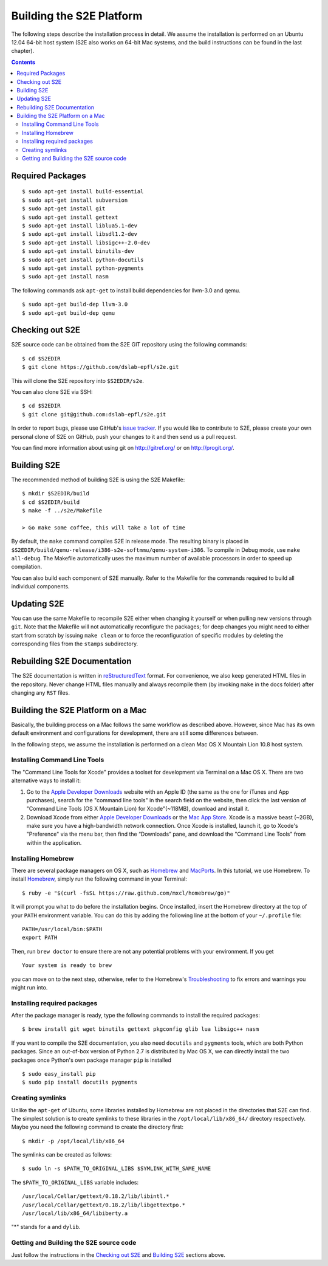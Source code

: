 ==========================
Building the S2E Platform
==========================

The following steps describe the installation process in detail. We assume the 
installation is performed on an Ubuntu 12.04 64-bit host system (S2E also works 
on 64-bit Mac systems, and the build instructions can be found in the last 
chapter).

.. contents::

Required Packages
=================

::

    $ sudo apt-get install build-essential
    $ sudo apt-get install subversion
    $ sudo apt-get install git
    $ sudo apt-get install gettext
    $ sudo apt-get install liblua5.1-dev
    $ sudo apt-get install libsdl1.2-dev
    $ sudo apt-get install libsigc++-2.0-dev
    $ sudo apt-get install binutils-dev
    $ sudo apt-get install python-docutils
    $ sudo apt-get install python-pygments
    $ sudo apt-get install nasm

The following commands ask ``apt-get`` to install build dependencies for 
llvm-3.0 and qemu. ::

    $ sudo apt-get build-dep llvm-3.0
    $ sudo apt-get build-dep qemu

Checking out S2E
================

S2E source code can be obtained from the S2E GIT repository using the
following commands::

   $ cd $S2EDIR
   $ git clone https://github.com/dslab-epfl/s2e.git

This will clone the S2E repository into ``$S2EDIR/s2e``.

You can also clone S2E via SSH::

   $ cd $S2EDIR
   $ git clone git@github.com:dslab-epfl/s2e.git

In order to report bugs, please use GitHub's `issue tracker 
<https://github.com/dslab-epfl/s2e/issues>`_. If you would like
to contribute to S2E, please create your own personal clone of S2E on GitHub, 
push your changes to it and then send us a pull request.

You can find more information about using git on `http://gitref.org/ 
<http://gitref.org/>`_ or on
`http://progit.org/ <http://progit.org/>`_.


Building S2E
============

The recommended method of building S2E is using the S2E Makefile::

   $ mkdir $S2EDIR/build
   $ cd $S2EDIR/build
   $ make -f ../s2e/Makefile

   > Go make some coffee, this will take a lot of time

By default, the ``make`` command compiles S2E in release mode. The resulting
binary is placed in 
``$S2EDIR/build/qemu-release/i386-s2e-softmmu/qemu-system-i386``.
To compile in Debug mode, use ``make all-debug``. The Makefile automatically
uses the maximum number of available processors in order to speed up 
compilation.

You can also build each component of S2E manually. Refer to the Makefile for
the commands required to build all individual components.

Updating S2E
============

You can use the same Makefile to recompile S2E either when changing it
yourself or when pulling new versions through ``git``. Note that the Makefile
will not automatically reconfigure the packages; for deep changes you might need
to either start from scratch by issuing ``make clean`` or to force
the reconfiguration of specific modules by deleting  the corresponding files 
from the ``stamps`` subdirectory.

Rebuilding S2E Documentation
=============================

The S2E documentation is written in `reStructuredText
<http://docutils.sourceforge.net/rst.html>`_ format. For convenience, we also
keep generated HTML files in the repository. Never change HTML files
manually and always recompile them (by invoking ``make`` in the docs folder)
after changing any ``RST`` files.


Building the S2E Platform on a Mac 
===================================

Basically, the building process on a Mac follows the same workflow as described 
above. However, since Mac has its own default environment and configurations for 
development, there are still some differences between. 

In the following steps, we assume the installation is performed on a clean Mac 
OS X Mountain Lion 10.8 host system.

Installing Command Line Tools
-----------------------------

The "Command Line Tools for Xcode" provides a toolset for development via 
Terminal on a Mac OS X. There are two alternative ways to install it:

1. Go to the  `Apple Developer Downloads 
   <https://developer.apple.com/downloads>`_ website with an Apple ID (the same 
   as the one for iTunes and App purchases), search for the "command line tools" 
   in the search field on the website, then click the last version of "Command 
   Line Tools (OS X Mountain Lion) for Xcode"(~118MB), download and install it.

2. Download Xcode from either `Apple Developer Downloads 
   <https://developer.apple.com/downloads>`_ or the `Mac App Store 
   <http://itunes.apple.com/us/app/xcode/id497799835?ls=1&mt=12>`_. Xcode is a 
   massive beast (~2GB), make sure you have a high-bandwidth network connection.  
   Once Xcode is installed, launch it, go to Xcode's "Preference" via the menu 
   bar, then find the “Downloads” pane, and download the "Command Line Tools" 
   from within the application.

Installing Homebrew
--------------------

There are several package managers on OS X, such as `Homebrew 
<http://mxcl.github.io/homebrew/>`_ and `MacPorts 
<http://www.macports.org/index.php>`_. In this tutorial, we use Homebrew. To 
install `Homebrew <http://mxcl.github.io/homebrew/>`_, simply run the following 
command in your Terminal:: 

    $ ruby -e "$(curl -fsSL https://raw.github.com/mxcl/homebrew/go)" 

It will prompt you what to do before the installation begins. Once installed, 
insert the Homebrew directory at the top of your ``PATH`` environment variable. You 
can do this by adding the following line at the bottom of your ``~/.profile`` 
file::

    PATH=/usr/local/bin:$PATH
    export PATH
    
Then, run ``brew doctor`` to ensure there are not any potential problems with 
your environment. If you get ::
    
    Your system is ready to brew

you can move on to the next step, otherwise, refer to the Homebrew's 
`Troubleshooting <https://github.com/mxcl/homebrew/wiki/Troubleshooting>`_ to 
fix errors and warnings you might run into.

Installing required packages
----------------------------

After the package manager is ready, type the following commands to install the 
required packages:: 

    $ brew install git wget binutils gettext pkgconfig glib lua libsigc++ nasm

If you want to compile the S2E documentation, you also need ``docutils`` and 
``pygments`` tools, which are both Python packages. Since an out-of-box version 
of Python 2.7 is distributed by Mac OS X, we can directly install the two 
packages once Python's own package manager ``pip`` is installed ::

    $ sudo easy_install pip
    $ sudo pip install docutils pygments

Creating symlinks
-----------------

Unlike the ``apt-get`` of Ubuntu, some libraries installed by Homebrew are not 
placed in the directories that S2E can find. The simplest solution is to create 
symlinks to these libraries in the ``/opt/local/lib/x86_64/`` directory 
respectively.  Maybe you need the following command to create the directory 
first::

    $ mkdir -p /opt/local/lib/x86_64

The symlinks can be created as follows::

    $ sudo ln -s $PATH_TO_ORIGINAL_LIBS $SYMLINK_WITH_SAME_NAME

The ``$PATH_TO_ORIGINAL_LIBS`` variable includes::

    /usr/local/Cellar/gettext/0.18.2/lib/libintl.* 
    /usr/local/Cellar/gettext/0.18.2/lib/libgettextpo.* 
    /usr/local/lib/x86_64/libiberty.a

"*" stands for ``a`` and ``dylib``. 

Getting and Building the S2E source code  
----------------------------------------

Just follow the instructions in the `Checking out S2E`_ and `Building S2E`_ 
sections above.
